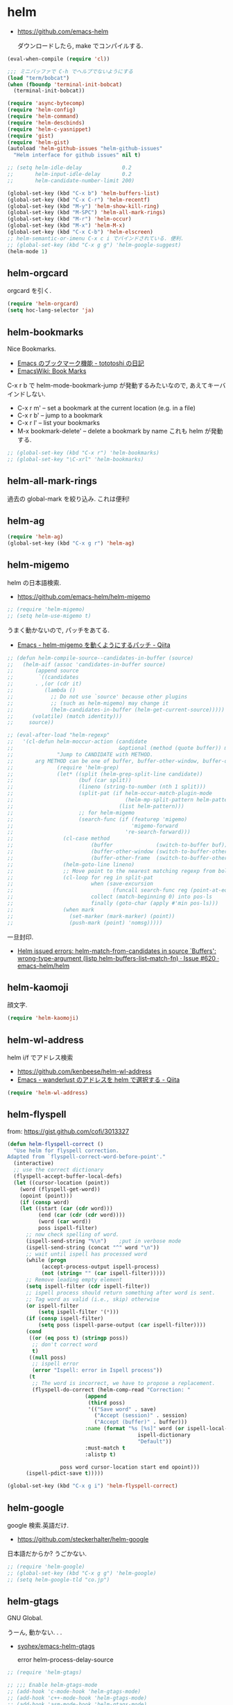 * helm

- https://github.com/emacs-helm

  ダウンロードしたら, make でコンパイルする.

#+begin_src emacs-lisp
(eval-when-compile (require 'cl))

;;; ミニバッファで C-h でヘルプでないようにする
(load "term/bobcat")
(when (fboundp 'terminal-init-bobcat)
  (terminal-init-bobcat))

(require 'async-bytecomp)
(require 'helm-config)
(require 'helm-command)
(require 'helm-descbinds)
(require 'helm-c-yasnippet)
(require 'gist)
(require 'helm-gist)
(autoload 'helm-github-issues "helm-github-issues"
  "Helm interface for github issues" nil t)

;; (setq helm-idle-delay             0.2
;;       helm-input-idle-delay       0.2
;;       helm-candidate-number-limit 200)

(global-set-key (kbd "C-x b") 'helm-buffers-list)
(global-set-key (kbd "C-x C-r") 'helm-recentf)
(global-set-key (kbd "M-y") 'helm-show-kill-ring)
(global-set-key (kbd "M-SPC") 'helm-all-mark-rings)
(global-set-key (kbd "M-r") 'helm-occur)
(global-set-key (kbd "M-x") 'helm-M-x)
(global-set-key (kbd "C-x C-b") 'helm-elscreen)
;; helm-semantic-or-imenu C-x c i でバインドされている. 便利.
;; (global-set-key (kbd "C-x g g") 'helm-google-suggest)
(helm-mode 1)
#+end_src

** helm-orgcard
orgcard を引く.

#+begin_src emacs-lisp
(require 'helm-orgcard)
(setq hoc-lang-selector 'ja)
#+end_src

** helm-bookmarks
Nice Bookmarks.

- [[http://tototoshi.hatenablog.com/entry/20101226/1293334388][Emacs のブックマーク機能 - tototoshi の日記]]
- [[http://www.emacswiki.org/emacs/BookMarks][EmacsWiki: Book Marks]]

C-x r b で helm-mode-bookmark-jump が発動するみたいなので, あえてキーバインドしない.

- C-x r m' – set a bookmark at the current location (e.g. in a file)
- C-x r b' – jump to a bookmark
- C-x r l' – list your bookmarks
- M-x bookmark-delete' – delete a bookmark by name これも helm が発動する.

#+begin_src emacs-lisp
;; (global-set-key (kbd "C-x r") 'helm-bookmarks)
;; (global-set-key "\C-xrl" 'helm-bookmarks)
#+end_src

** helm-all-mark-rings
   過去の global-mark を絞り込み. これは便利!

** helm-ag

#+begin_src emacs-lisp
(require 'helm-ag)
(global-set-key (kbd "C-x g r") 'helm-ag)
#+end_src

** helm-migemo
   helm の日本語検索.
   - https://github.com/emacs-helm/helm-migemo

#+begin_src emacs-lisp
;; (require 'helm-migemo)
;; (setq helm-use-migemo t)
#+end_src

うまく動かないので, パッチをあてる.

- [[http://qiita.com/ballforest/items/43da06268bef651a7e7e][Emacs - helm-migemo を動くようにするパッチ - Qiita]]

#+begin_src emacs-lisp
;; (defun helm-compile-source--candidates-in-buffer (source)
;;   (helm-aif (assoc 'candidates-in-buffer source)
;;       (append source
;; 	      `((candidates
;; 		 . ,(or (cdr it)
;; 			(lambda ()
;; 			  ;; Do not use `source' because other plugins
;; 			  ;; (such as helm-migemo) may change it
;; 			  (helm-candidates-in-buffer (helm-get-current-source)))))
;; 		(volatile) (match identity)))
;;     source))

;; (eval-after-load "helm-regexp"
;;   '(cl-defun helm-moccur-action (candidate
;;                                  &optional (method (quote buffer)) mark)
;;              "Jump to CANDIDATE with METHOD.
;; 	     arg METHOD can be one of buffer, buffer-other-window, buffer-other-frame."
;;              (require 'helm-grep)
;;              (let* ((split (helm-grep-split-line candidate))
;;                     (buf (car split))
;;                     (lineno (string-to-number (nth 1 split)))
;;                     (split-pat (if helm-occur-match-plugin-mode
;;                                    (helm-mp-split-pattern helm-pattern)
;;                                  (list helm-pattern)))
;;                     ;; for helm-migemo
;;                     (search-func (if (featurep 'migemo)
;;                                      'migemo-forward
;;                                    're-search-forward)))
;;                (cl-case method
;;                         (buffer              (switch-to-buffer buf))
;;                         (buffer-other-window (switch-to-buffer-other-window buf))
;;                         (buffer-other-frame  (switch-to-buffer-other-frame buf)))
;;                (helm-goto-line lineno)
;;                ;; Move point to the nearest matching regexp from bol.
;;                (cl-loop for reg in split-pat
;;                         when (save-excursion
;;                                (funcall search-func reg (point-at-eol) t))
;;                         collect (match-beginning 0) into pos-ls
;;                         finally (goto-char (apply #'min pos-ls)))
;;                (when mark
;;                  (set-marker (mark-marker) (point))
;;                  (push-mark (point) 'nomsg)))))
#+end_src

  一旦封印.
  - [[https://github.com/emacs-helm/helm/issues/620][Helm issued errors: helm-match-from-candidates in source `Buffers': wrong-type-argument (listp helm-buffers-list--match-fn) · Issue #620 · emacs-helm/helm]]

** helm-kaomoji
顔文字.

#+begin_src emacs-lisp
(require 'helm-kaomoji)
#+end_src
** helm-wl-address
   helm i/f でアドレス検索

   - https://github.com/kenbeese/helm-wl-address
   - [[http://qiita.com/kenbeese/items/438c1c8d664198d8527f][Emacs - wanderlust のアドレスを helm で選択する - Qiita]]

#+begin_src emacs-lisp
(require 'helm-wl-address)
#+end_src
** helm-flyspell
   from: https://gist.github.com/cofi/3013327

#+begin_src emacs-lisp
(defun helm-flyspell-correct ()
  "Use helm for flyspell correction.
Adapted from `flyspell-correct-word-before-point'."
  (interactive)
  ;; use the correct dictionary
  (flyspell-accept-buffer-local-defs)
  (let ((cursor-location (point))
	(word (flyspell-get-word))
	(opoint (point)))
    (if (consp word)
	(let ((start (car (cdr word)))
	      (end (car (cdr (cdr word))))
	      (word (car word))
	      poss ispell-filter)
	  ;; now check spelling of word.
	  (ispell-send-string "%\n")	;put in verbose mode
	  (ispell-send-string (concat "^" word "\n"))
	  ;; wait until ispell has processed word
	  (while (progn
		   (accept-process-output ispell-process)
		   (not (string= "" (car ispell-filter)))))
	  ;; Remove leading empty element
	  (setq ispell-filter (cdr ispell-filter))
	  ;; ispell process should return something after word is sent.
	  ;; Tag word as valid (i.e., skip) otherwise
	  (or ispell-filter
	      (setq ispell-filter '(*)))
	  (if (consp ispell-filter)
	      (setq poss (ispell-parse-output (car ispell-filter))))
	  (cond
	   ((or (eq poss t) (stringp poss))
	    ;; don't correct word
	    t)
	   ((null poss)
	    ;; ispell error
	    (error "Ispell: error in Ispell process"))
	   (t
	    ;; The word is incorrect, we have to propose a replacement.
	    (flyspell-do-correct (helm-comp-read "Correction: "
						 (append
						  (third poss)
						  '(("Save word" . save)
						    ("Accept (session)" . session)
						    ("Accept (buffer)" . buffer)))
						 :name (format "%s [%s]" word (or ispell-local-dictionary
										  ispell-dictionary
										  "Default"))
						 :must-match t
						 :alistp t)
				 
				 poss word cursor-location start end opoint)))
	  (ispell-pdict-save t)))))

(global-set-key (kbd "C-x g i") 'helm-flyspell-correct)
#+end_src
** helm-google
   google 検索.英語だけ.

   - https://github.com/steckerhalter/helm-google

   日本語だからか? うごかない.

#+begin_src emacs-lisp
;; (require 'helm-google)
;; (global-set-key (kbd "C-x g g") 'helm-google)
;; (setq helm-google-tld "co.jp")
#+end_src

** helm-gtags
   GNU Global.

   うーん, 動かない. . .

   - [[https://github.com/syohex/emacs-helm-gtags][syohex/emacs-helm-gtags]]

     error helm-process-delay-source

#+begin_src emacs-lisp
;; (require 'helm-gtags)

;; ;;; Enable helm-gtags-mode
;; (add-hook 'c-mode-hook 'helm-gtags-mode)
;; (add-hook 'c++-mode-hook 'helm-gtags-mode)
;; (add-hook 'asm-mode-hook 'helm-gtags-mode)
;; (add-hook 'java-mode-hook 'helm-gtags-mode)

;; ;; customize
;; (setq
;;  helm-gtags-ignore-case t
;;  helm-gtags-auto-update t
;;  helm-gtags-use-input-at-cursor t
;;  helm-gtags-pulse-at-cursor t

;; ;; helm-gtags-suggested-key-mapping t
;;  )

;; ;; key bindings
;; (eval-after-load "helm-gtags"
;;   '(progn
;;      (define-key helm-gtags-mode-map (kbd "M-t") 'helm-gtags-find-tag)
;;      (define-key helm-gtags-mode-map (kbd "M-r") 'helm-gtags-find-rtag)
;;      (define-key helm-gtags-mode-map (kbd "M-s") 'helm-gtags-find-symbol)
;;      (define-key helm-gtags-mode-map (kbd "M-,") 'helm-gtags-pop-stack)))
#+end_src

** helm-etags-plus
   - [[https://github.com/jixiuf/helm-etags-plus][jixiuf/helm-etags-plus]]

     C 言語では, これがまともに動く.gtags は動かない.
     etags で TAGS を生成する.

#+begin_src emacs-lisp
(require 'helm-etags+)
(require 'ctags-update)
#+end_src
** helm-swoop
   - [[https://github.com/ShingoFukuyama/helm-swoop][ShingoFukuyama/helm-swoop]]


#+begin_src emacs-lisp
(require 'helm-swoop)

;; Change the keybinds to whatever you like :)
(global-set-key (kbd "M-o") 'helm-swoop)
(global-set-key (kbd "M-O") 'helm-swoop-back-to-last-point)
(global-set-key (kbd "C-x M-o") 'helm-multi-swoop)
(global-set-key (kbd "C-M-o") 'helm-multi-swoop-all)

;; When doing isearch, hand the word over to helm-swoop
(define-key isearch-mode-map (kbd "M-o") 'helm-swoop-from-isearch)
;; From helm-swoop to helm-multi-swoop-all
(define-key helm-swoop-map (kbd "M-o") 'helm-multi-swoop-all-from-helm-swoop)
;; When doing evil-search, hand the word over to helm-swoop
;; (define-key evil-motion-state-map (kbd "M-i") 'helm-swoop-from-evil-search)

;; Save buffer when helm-multi-swoop-edit complete
(setq helm-multi-swoop-edit-save t)

;; If this value is t, split window inside the current window
(setq helm-swoop-split-with-multiple-windows nil)

;; Split direcion. 'split-window-vertically or 'split-window-horizontally
(setq helm-swoop-split-direction 'split-window-vertically)

;; If nil, you can slightly boost invoke speed in exchange for text color
(setq helm-swoop-speed-or-color nil)

(define-key helm-swoop-map (kbd "C-s") 'swoop-action-goto-line-next)
(define-key helm-swoop-map (kbd "C-r") 'swoop-action-goto-line-prev)
#+end_src
